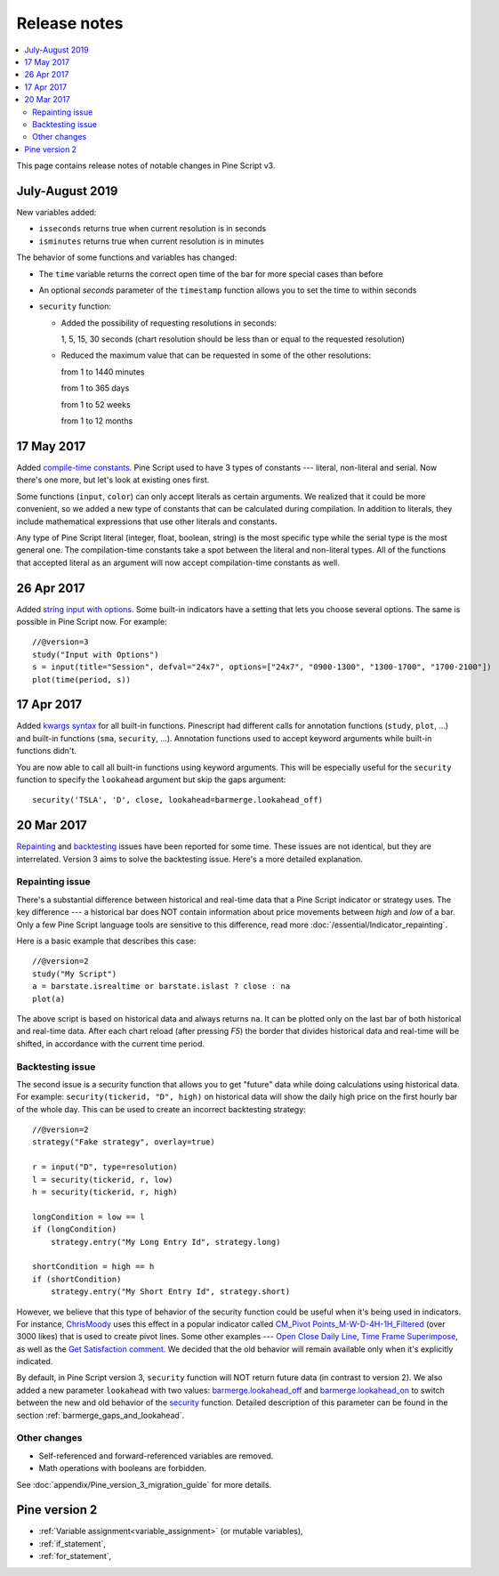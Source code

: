 Release notes
=============

.. contents:: :local:
    :depth: 2

This page contains release notes of notable changes in Pine Script v3.




July-August 2019
--------------------------


New variables added: 


* ``isseconds`` returns true when current resolution is in seconds
    
* ``isminutes`` returns true when current resolution is in minutes
    

The behavior of some functions and variables has changed:

* The ``time`` variable returns the correct open time of the bar for more special cases than before

* An optional *seconds* parameter of the ``timestamp`` function allows you to set the time to within seconds 

* ``security`` function:
  
  * Added the possibility of requesting resolutions in seconds:

    1, 5, 15, 30 seconds (chart resolution should be less than or equal to the requested resolution)
    
  * Reduced the maximum value that can be requested in some of the other resolutions:
    
    from 1 to 1440 minutes
    
    from 1 to 365 days  
    
    from 1 to 52 weeks
    
    from 1 to 12 months

 
17 May 2017
----------------------------

Added `compile-time constants <https://blog.tradingview.com/en/possibilities-compile-time-constants-4127/>`__.
Pine Script used to have 3 types of constants --- 
literal, non-literal and 
serial. Now there's one more, but let's look at existing ones first.

Some functions (``input``, ``color``) can only accept literals as certain
arguments. We realized that it could be more convenient, so we added a
new type of constants that can be calculated during compilation. In
addition to literals, they include mathematical expressions that use
other literals and constants.

Any type of Pine Script literal (integer, float, boolean, string) is the
most specific type while the serial type is the most general one. The
compilation-time constants take a spot between the literal and
non-literal types. All of the functions that accepted literal as an
argument will now accept compilation-time constants as well.

26 Apr 2017
----------------------------

Added `string input with options <https://blog.tradingview.com/en/several-new-features-added-pine-scripting-language-3933/>`__. 
Some built-in indicators have a setting that lets you choose several
options. The same is possible in Pine Script now. For example::

    //@version=3
    study("Input with Options")
    s = input(title="Session", defval="24x7", options=["24x7", "0900-1300", "1300-1700", "1700-2100"])
    plot(time(period, s))

.. _kwargs_syntax_for_all_builtin_functions:

17 Apr 2017
----------------------------

Added `kwargs syntax <https://blog.tradingview.com/en/kwargs-syntax-now-covers-built-functions-3914/>`__ for all built-in functions.
Pinescript had different calls for annotation functions (``study``, ``plot``, ...)
and built-in functions (``sma``, ``security``, ...). Annotation functions used to
accept keyword arguments while built-in functions didn't.

You are now able to call all built-in functions using keyword arguments.
This will be especially useful for the ``security`` function to specify the
``lookahead`` argument but skip the gaps argument::

    security('TSLA', 'D', close, lookahead=barmerge.lookahead_off)

.. _release_notes_v3:

20 Mar 2017
----------------------------

`Repainting <https://getsatisfaction.com/tradingview/topics/strategies-and-indicators-are-repainting>`__
and `backtesting <https://getsatisfaction.com/tradingview/topics/backtesting-using-higher-time-frames-is-a-complete-lie>`__
issues have been reported for some time. These issues are not identical,
but they are interrelated. Version 3 aims to solve the backtesting
issue. Here's a more detailed explanation.

Repainting issue
~~~~~~~~~~~~~~~~

There's a substantial difference between historical and real-time data
that a Pine Script indicator or strategy uses. The key difference --- a
historical bar does NOT contain information about price movements
between *high* and *low* of a bar. Only a few Pine Script language tools are
sensitive to this difference, read more :doc:`/essential/Indicator_repainting`.

Here is a basic example that describes this case::

    //@version=2
    study("My Script")
    a = barstate.isrealtime or barstate.islast ? close : na
    plot(a)

The above script is based on historical data and always returns ``na``. It
can be plotted only on the last bar of both historical and real-time
data. After each chart reload (after pressing *F5*) the border that
divides historical data and real-time will be shifted, in accordance
with the current time period.

Backtesting issue
~~~~~~~~~~~~~~~~~

The second issue is a security function that allows you to get "future"
data while doing calculations using historical data. For example:
``security(tickerid, "D", high)`` on historical data will show the daily
high price on the first hourly bar of the whole day. This can be used to
create an incorrect backtesting strategy::

    //@version=2
    strategy("Fake strategy", overlay=true)

    r = input("D", type=resolution)
    l = security(tickerid, r, low)
    h = security(tickerid, r, high)

    longCondition = low == l
    if (longCondition)
        strategy.entry("My Long Entry Id", strategy.long)

    shortCondition = high == h
    if (shortCondition)
        strategy.entry("My Short Entry Id", strategy.short)

However, we believe that this type of behavior of the security function
could be useful when it's being used in indicators. For instance,
`ChrisMoody <https://www.tradingview.com/u/ChrisMoody/>`__ 
uses this effect in a popular indicator called 
`CM_Pivot Points_M-W-D-4H-1H_Filtered <https://www.tradingview.com/script/kqKEuQpn-CM-Pivot-Points-M-W-D-4H-1H-Filtered/>`__
(over 3000 likes) that is used to create pivot lines. Some other examples --- 
`Open Close Daily Line <https://www.tradingview.com/script/qDvoNB8f-Open-Close-Daily-Line/>`__,
`Time Frame Superimpose <https://www.tradingview.com/script/QCvh8Cyx-Time-Frame-Superimpose/>`__,
as well as the 
`Get Satisfaction comment <https://getsatisfaction.com/tradingview/topics/strategies-and-indicators-are-repainting#reply_18341804>`__.
We decided that the old behavior will remain available only when it's explicitly indicated.

By default, in Pine Script version 3, ``security`` function will NOT return future data (in contrast to version 2).
We also added a new parameter ``lookahead`` with two values:
`barmerge.lookahead_off <https://www.tradingview.com/study-script-reference/#var_barmerge.lookahead_off>`__
and
`barmerge.lookahead_on <https://www.tradingview.com/study-script-reference/#var_barmerge.lookahead_on>`__
to switch between the new and old behavior of the
`security <https://www.tradingview.com/study-script-reference/#fun_security>`__
function. Detailed description of this parameter can be found in the section :ref:`barmerge_gaps_and_lookahead`.

Other changes
~~~~~~~~~~~~~

* Self-referenced and forward-referenced variables are removed.
* Math operations with booleans are forbidden.

See :doc:`appendix/Pine_version_3_migration_guide` for more
details.


Pine version 2
--------------

-  :ref:`Variable assignment<variable_assignment>` (or mutable variables),
-  :ref:`if_statement`,
-  :ref:`for_statement`,

